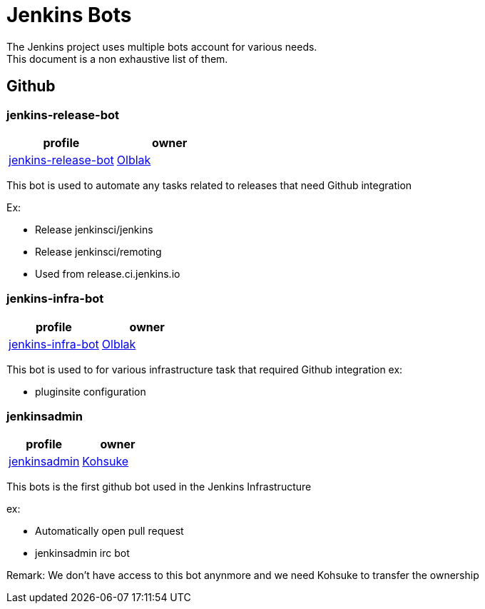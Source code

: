 = Jenkins Bots
The Jenkins project uses multiple bots account for various needs.
This document is a non exhaustive list of them.

== Github

=== jenkins-release-bot

[%header,cols=2*]
|===
| profile
| owner

| link:https://github.com/jenkins-release-bot[jenkins-release-bot]
| link:https://github.com/olblak[Olblak]
|===

This bot is used to automate any tasks related to releases that need Github integration

Ex:

* Release jenkinsci/jenkins
* Release jenkinsci/remoting
* Used from release.ci.jenkins.io


=== jenkins-infra-bot

[%header,cols=2*]
|===
| profile
| owner

| https://github.com/jenkins-infra-bot[jenkins-infra-bot]
| https://github.com/olblak[Olblak]
|===


This bot is used to for various infrastructure task that required Github integration
ex:

* pluginsite configuration

=== jenkinsadmin

[%header,cols=2*]
|===
| profile
| owner

| https://github.com/jenkinsadmin/[jenkinsadmin]
| https://github.com/kohsuke[Kohsuke]
|===


This bots is the first github bot used in the Jenkins Infrastructure

ex:

* Automatically open pull request
* jenkinsadmin irc bot

Remark: We don't have access to this bot anynmore and we need Kohsuke to transfer the ownership
